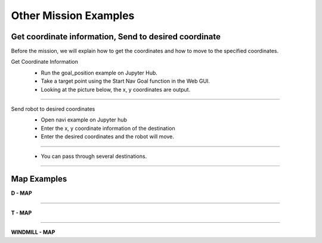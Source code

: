 Other Mission Examples
=========

Get coordinate information, Send to desired coordinate
--------------------------------

Before the mission, we will explain how to get the coordinates and how to move to the specified coordinates.

Get Coordinate Information
 - Run the goal_position example on Jupyter Hub.
 - Take a target point using the Start Nav Goal function in the Web GUI.
 - Looking at the picture below, the x, y coordinates are output.

  .. thumbnail:: /_images/course_1/4.slam_navigation/goalpose.png

-------------------------------------------------------------------
  
Send robot to desired coordinates
 - Open navi example on Jupyter hub
 - Enter the x, y coordinate information of the destination
 
 

 - Enter the desired coordinates and the robot will move.
  .. thumbnail:: /_images/course_1/4.slam_navigation/1point.png
  
-------------------------------------------------------------------

 - You can pass through several destinations.
  .. thumbnail:: /_images/course_1/4.slam_navigation/manypoints.png
  
-------------------------------------------------------------------  
  
Map Examples
----------------------------------------------

.. raw:: html

    <div style="background: #ffe5b4" class="admonition note custom">
        <p style="background: #ffbf00" class="admonition-title">
            Mission via target point
        </p>
        <ul>
            <li><strong></strong> Below are three maps.</li>
            <li><strong></strong> On each map, each waypoint is marked.</li>
            <li><strong></strong> Create a map with structures. After that, the robot is used to draw the map.</li>
            <li><strong></strong> The goal is to start at the start point and return to the start point by passing through the destination in order.</li>
            <li><strong></strong> You can choose from the examples below, or you can create and use your own maps.</li>
            <div>
        </ul>
    </div>
    
**D - MAP**

.. thumbnail:: /_images/course_1/4.slam_navigation/DMAP.png

-----------------------------------------------------------------

**T - MAP**

.. thumbnail:: /_images/course_1/4.slam_navigation/TMAP.png

------------------------------------------------------------------

**WINDMILL - MAP**

.. thumbnail:: /_images/course_1/4.slam_navigation/WINDMILLMAP.png


